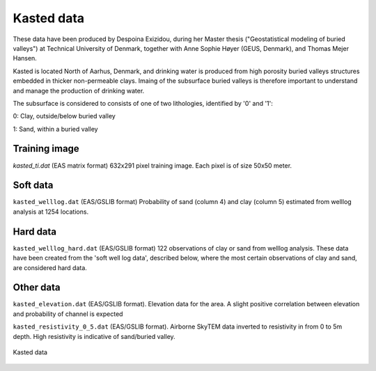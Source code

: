 ########### 
Kasted data
###########

These data have been produced by Despoina Exizidou, during her Master thesis ("Geostatistical modeling of buried valleys") at Technical University of Denmark, together with
Anne Sophie Høyer (GEUS, Denmark), and Thomas Mejer Hansen.

Kasted is located North of Aarhus, Denmark, and drinking water is produced from high porosity buried valleys structures embedded in thicker non-permeable clays. Imaing of the subsurface buried valleys is therefore important to understand and manage the production of drinking water.

The subsurface is considered to consists of one of two lithologies, identified by '0' and '1':

0: Clay, outside/below buried valley

1: Sand, within a buried valley 



Training image
##############

`kasted_ti.dat` (EAS matrix format) 632x291 pixel training image. Each pixel is of size 50x50 meter.


Soft data
#########

``kasted_welllog.dat`` (EAS/GSLIB format) Probability of sand (column 4) and clay (column 5) estimated from welllog analysis at 1254 locations.


Hard data
#########
``kasted_welllog_hard.dat`` (EAS/GSLIB format) 122 observations of clay or sand from welllog analysis. These data have been created from the 'soft well log data', described below, where the most certain observations of clay and sand, are considered hard data.  


Other data
##########

``kasted_elevation.dat`` (EAS/GSLIB format). Elevation data for the area. A slight positive correlation between elevation and probability of channel is expected


``kasted_resistivity_0_5.dat`` (EAS/GSLIB format). Airborne SkyTEM data inverted to resistivity in from 0 to 5m depth. High resistivity is indicative of sand/buried valley.



.. figure:: kasted_data.png
    :width: 200px
    :align: center
    :height: 100px
    :alt: alternate text
    :figclass: align-center

    Kasted data

    
